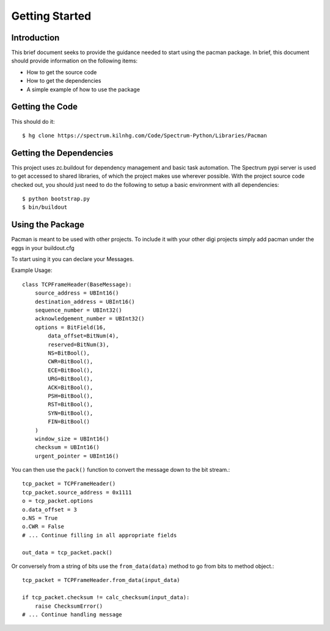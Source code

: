Getting Started
===============

Introduction
------------
This brief document seeks to provide the guidance needed to start
using the pacman package.  In brief, this
document should provide information on the following items:

* How to get the source code
* How to get the dependencies
* A simple example of how to use the package

Getting the Code
----------------
This should do it::

    $ hg clone https://spectrum.kilnhg.com/Code/Spectrum-Python/Libraries/Pacman

Getting the Dependencies
------------------------
This project uses zc.buildout for dependency management and basic task
automation.  The Spectrum pypi server is used to get accessed to shared
libraries, of which the project makes use wherever possible.  With
the project source code checked out, you should just need to do the
following to setup a basic environment with all dependencies::

    $ python bootstrap.py
    $ bin/buildout

Using the Package
-----------------

Pacman is meant to be used with other projects.  To include it with
your other digi projects simply add pacman under the eggs in your
buildout.cfg 

To start using it you can declare your Messages.

Example Usage::

        class TCPFrameHeader(BaseMessage):
            source_address = UBInt16()
            destination_address = UBInt16()
            sequence_number = UBInt32()
            acknowledgement_number = UBInt32()
            options = BitField(16,
                data_offset=BitNum(4),
                reserved=BitNum(3),
                NS=BitBool(),
                CWR=BitBool(),
                ECE=BitBool(),
                URG=BitBool(),
                ACK=BitBool(),
                PSH=BitBool(),
                RST=BitBool(),
                SYN=BitBool(),
                FIN=BitBool()
            )
            window_size = UBInt16()
            checksum = UBInt16()
            urgent_pointer = UBInt16()


You can then use the ``pack()`` function to convert the message down to the bit 
stream.::

    tcp_packet = TCPFrameHeader()
    tcp_packet.source_address = 0x1111
    o = tcp_packet.options
    o.data_offset = 3
    o.NS = True
    o.CWR = False
    # ... Continue filling in all appropriate fields
    
    out_data = tcp_packet.pack() 

Or conversely from a string of bits use the ``from_data(data)`` method to 
go from bits to method object.::

    tcp_packet = TCPFrameHeader.from_data(input_data)
    
    if tcp_packet.checksum != calc_checksum(input_data):
        raise ChecksumError()
    # ... Continue handling message     
    
